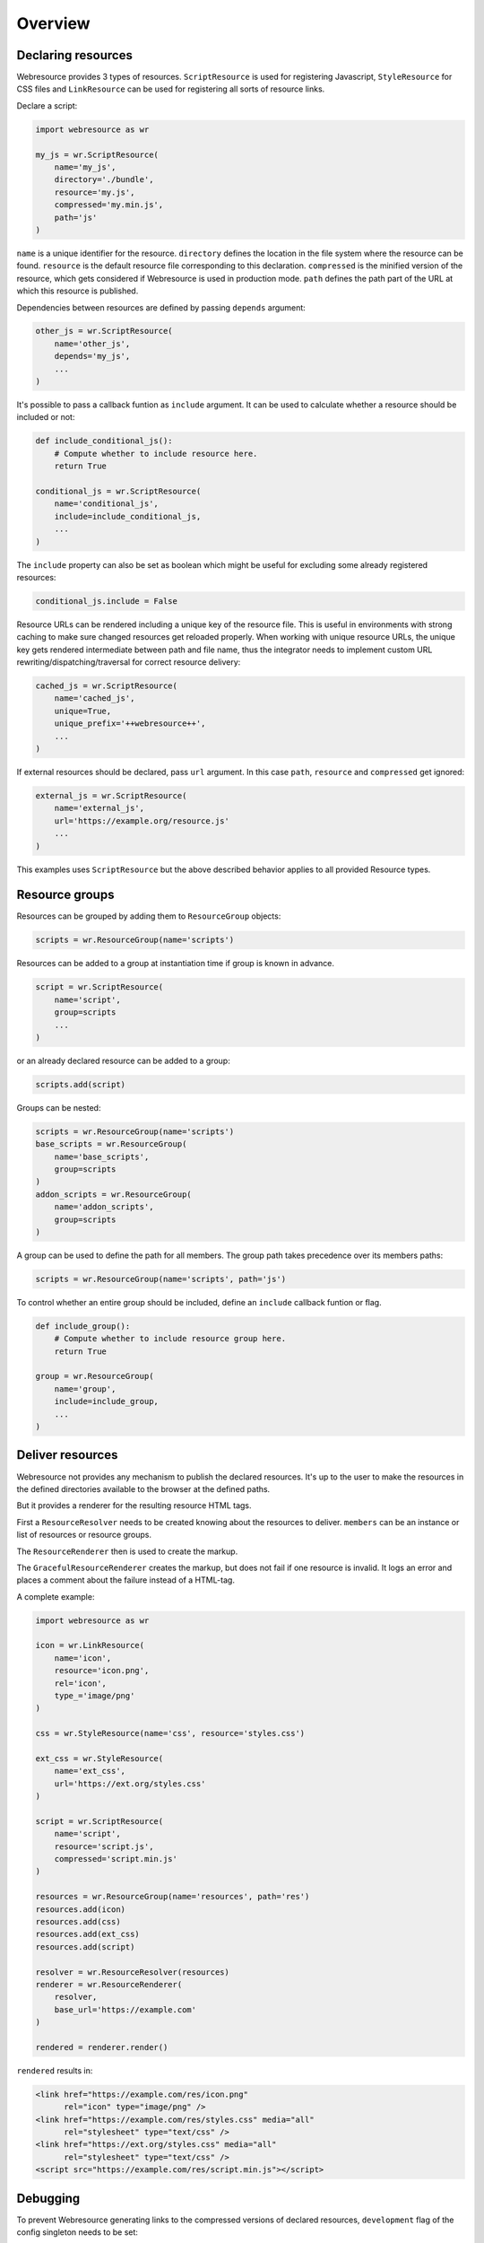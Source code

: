 Overview
========

Declaring resources
-------------------

Webresource provides 3 types of resources. ``ScriptResource`` is used for
registering Javascript, ``StyleResource`` for CSS files and ``LinkResource``
can be used for registering all sorts of resource links.

Declare a script:

.. code-block:: python

    import webresource as wr

    my_js = wr.ScriptResource(
        name='my_js',
        directory='./bundle',
        resource='my.js',
        compressed='my.min.js',
        path='js'
    )

``name`` is a unique identifier for the resource. ``directory`` defines the
location in the file system where the resource can be found. ``resource`` is
the default resource file corresponding to this declaration. ``compressed`` is
the minified version of the resource, which gets considered if Webresource
is used in production mode. ``path`` defines the path part of the URL at which
this resource is published.

Dependencies between resources are defined by passing ``depends`` argument:

.. code-block:: python

    other_js = wr.ScriptResource(
        name='other_js',
        depends='my_js',
        ...
    )

It's possible to pass a callback funtion as ``include`` argument. It can be
used to calculate whether a resource should be included or not:

.. code-block:: python

    def include_conditional_js():
        # Compute whether to include resource here.
        return True

    conditional_js = wr.ScriptResource(
        name='conditional_js',
        include=include_conditional_js,
        ...
    )

The ``include`` property can also be set as boolean which might be useful for
excluding some already registered resources:

.. code-block:: python

    conditional_js.include = False

Resource URLs can be rendered including a unique key of the resource file.
This is useful in environments with strong caching to make sure changed
resources get reloaded properly. When working with unique resource URLs, the
unique key gets rendered intermediate between path and file name, thus the
integrator needs to implement custom URL rewriting/dispatching/traversal for
correct resource delivery:

.. code-block:: python

    cached_js = wr.ScriptResource(
        name='cached_js',
        unique=True,
        unique_prefix='++webresource++',
        ...
    )

If external resources should be declared, pass ``url`` argument. In this case
``path``, ``resource`` and ``compressed`` get ignored:

.. code-block:: python

    external_js = wr.ScriptResource(
        name='external_js',
        url='https://example.org/resource.js'
        ...
    )

This examples uses ``ScriptResource`` but the above described behavior applies
to all provided Resource types.


Resource groups
---------------

Resources can be grouped by adding them to ``ResourceGroup`` objects:

.. code-block:: python

    scripts = wr.ResourceGroup(name='scripts')

Resources can be added to a group at instantiation time if group is known in
advance.

.. code-block:: python

    script = wr.ScriptResource(
        name='script',
        group=scripts
        ...
    )

or an already declared resource can be added to a group:

.. code-block:: python

    scripts.add(script)

Groups can be nested:

.. code-block:: python

    scripts = wr.ResourceGroup(name='scripts')
    base_scripts = wr.ResourceGroup(
        name='base_scripts',
        group=scripts
    )
    addon_scripts = wr.ResourceGroup(
        name='addon_scripts',
        group=scripts
    )

A group can be used to define the path for all members. The
group path takes precedence over its members paths:

.. code-block:: python

    scripts = wr.ResourceGroup(name='scripts', path='js')

To control whether an entire group should be included, define an ``include``
callback funtion or flag.

.. code-block:: python

    def include_group():
        # Compute whether to include resource group here.
        return True

    group = wr.ResourceGroup(
        name='group',
        include=include_group,
        ...
    )


Deliver resources
-----------------

Webresource not provides any mechanism to publish the declared resources.
It's up to the user to make the resources in the defined directories available
to the browser at the defined paths.

But it provides a renderer for the resulting resource HTML tags.

First a ``ResourceResolver`` needs to be created knowing about the resources to
deliver. ``members`` can be an instance or list of resources or resource groups.

The ``ResourceRenderer`` then is used to create the markup.

The ``GracefulResourceRenderer`` creates the markup, but does not fail if one
resource is invalid. It logs an error and places a comment about the failure
instead of a HTML-tag.

A complete example:

.. code-block:: python

    import webresource as wr

    icon = wr.LinkResource(
        name='icon',
        resource='icon.png',
        rel='icon',
        type_='image/png'
    )

    css = wr.StyleResource(name='css', resource='styles.css')

    ext_css = wr.StyleResource(
        name='ext_css',
        url='https://ext.org/styles.css'
    )

    script = wr.ScriptResource(
        name='script',
        resource='script.js',
        compressed='script.min.js'
    )

    resources = wr.ResourceGroup(name='resources', path='res')
    resources.add(icon)
    resources.add(css)
    resources.add(ext_css)
    resources.add(script)

    resolver = wr.ResourceResolver(resources)
    renderer = wr.ResourceRenderer(
        resolver,
        base_url='https://example.com'
    )

    rendered = renderer.render()

``rendered`` results in:

.. code-block:: html

    <link href="https://example.com/res/icon.png"
          rel="icon" type="image/png" />
    <link href="https://example.com/res/styles.css" media="all"
          rel="stylesheet" type="text/css" />
    <link href="https://ext.org/styles.css" media="all"
          rel="stylesheet" type="text/css" />
    <script src="https://example.com/res/script.min.js"></script>


Debugging
---------

To prevent Webresource generating links to the compressed versions of
declared resources, ``development`` flag of the config singleton needs to be
set:

.. code-block:: python

    wr.config.development = True
